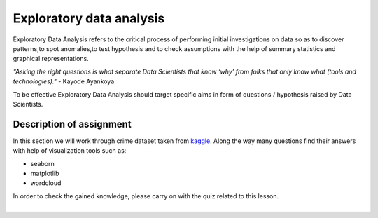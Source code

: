 Exploratory data analysis
^^^^^^^^^^^^^^^^^^^^^^^^^^

| Exploratory Data Analysis refers to the critical process of performing initial investigations on data so as to discover patterns,to spot anomalies,to test hypothesis and to check assumptions with the help of summary statistics and graphical representations.

*"Asking the right questions is what separate Data Scientists that know ‘why’ from folks that only know what (tools and technologies)."* - Kayode Ayankoya

| To be effective Exploratory Data Analysis should target specific aims in form of questions / hypothesis raised by Data Scientists.

Description of assignment
=========================

In this section we will work through crime dataset taken from `kaggle <https://www.kaggle.com/>`_. Along the way many questions find their answers with help of visualization tools such as:

- seaborn
- matplotlib
- wordcloud

.. image:: https://colab.research.google.com/assets/colab-badge.svg
  :target: https://colab.research.google.com/github/HikkaV/DS-ML-Courses/blob/master/assignments/data_science/assignment_2_exploratory_data_analysis/crimes_exploration.ipynb
  :width: 150
  :align: right
  :alt:  Assignment 1

| In order to check the gained knowledge, please carry on with the quiz related to this lesson.

.. image:: images/icon.png
   :target: https://en.surveymonkey.com/r/YCW8V27
   :width: 100
   :height: 100
   :align: right
   :alt: Quiz 1

|

